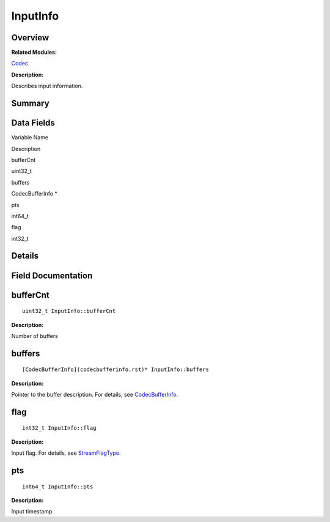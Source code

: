 InputInfo
=========

**Overview**\ 
--------------

**Related Modules:**

`Codec <codec.rst>`__

**Description:**

Describes input information.

**Summary**\ 
-------------

Data Fields
-----------

.. raw:: html

   <table>

.. raw:: html

   <thead align="left">

.. raw:: html

   <tr id="row69252047093531">

.. raw:: html

   <th class="cellrowborder" valign="top" width="50%" id="mcps1.1.3.1.1">

.. raw:: html

   <p id="p1824613706093531">

Variable Name

.. raw:: html

   </p>

.. raw:: html

   </th>

.. raw:: html

   <th class="cellrowborder" valign="top" width="50%" id="mcps1.1.3.1.2">

.. raw:: html

   <p id="p1295114853093531">

Description

.. raw:: html

   </p>

.. raw:: html

   </th>

.. raw:: html

   </tr>

.. raw:: html

   </thead>

.. raw:: html

   <tbody>

.. raw:: html

   <tr id="row1343883992093531">

.. raw:: html

   <td class="cellrowborder" valign="top" width="50%" headers="mcps1.1.3.1.1 ">

.. raw:: html

   <p id="p1370046274093531">

bufferCnt

.. raw:: html

   </p>

.. raw:: html

   </td>

.. raw:: html

   <td class="cellrowborder" valign="top" width="50%" headers="mcps1.1.3.1.2 ">

.. raw:: html

   <p id="p519379954093531">

uint32_t

.. raw:: html

   </p>

.. raw:: html

   </td>

.. raw:: html

   </tr>

.. raw:: html

   <tr id="row2058237168093531">

.. raw:: html

   <td class="cellrowborder" valign="top" width="50%" headers="mcps1.1.3.1.1 ">

.. raw:: html

   <p id="p960702536093531">

buffers

.. raw:: html

   </p>

.. raw:: html

   </td>

.. raw:: html

   <td class="cellrowborder" valign="top" width="50%" headers="mcps1.1.3.1.2 ">

.. raw:: html

   <p id="p333331975093531">

CodecBufferInfo \*

.. raw:: html

   </p>

.. raw:: html

   </td>

.. raw:: html

   </tr>

.. raw:: html

   <tr id="row638800538093531">

.. raw:: html

   <td class="cellrowborder" valign="top" width="50%" headers="mcps1.1.3.1.1 ">

.. raw:: html

   <p id="p302066625093531">

pts

.. raw:: html

   </p>

.. raw:: html

   </td>

.. raw:: html

   <td class="cellrowborder" valign="top" width="50%" headers="mcps1.1.3.1.2 ">

.. raw:: html

   <p id="p1331730356093531">

int64_t

.. raw:: html

   </p>

.. raw:: html

   </td>

.. raw:: html

   </tr>

.. raw:: html

   <tr id="row725257484093531">

.. raw:: html

   <td class="cellrowborder" valign="top" width="50%" headers="mcps1.1.3.1.1 ">

.. raw:: html

   <p id="p326480471093531">

flag

.. raw:: html

   </p>

.. raw:: html

   </td>

.. raw:: html

   <td class="cellrowborder" valign="top" width="50%" headers="mcps1.1.3.1.2 ">

.. raw:: html

   <p id="p1087919664093531">

int32_t

.. raw:: html

   </p>

.. raw:: html

   </td>

.. raw:: html

   </tr>

.. raw:: html

   </tbody>

.. raw:: html

   </table>

**Details**\ 
-------------

**Field Documentation**\ 
-------------------------

bufferCnt
---------

::

   uint32_t InputInfo::bufferCnt

**Description:**

Number of buffers

buffers
-------

::

   [CodecBufferInfo](codecbufferinfo.rst)* InputInfo::buffers

**Description:**

Pointer to the buffer description. For details, see
`CodecBufferInfo <codecbufferinfo.rst>`__.

flag
----

::

   int32_t InputInfo::flag

**Description:**

Input flag. For details, see
`StreamFlagType <codec.rst#ga8a15793172118d64d8adeba0c8544e84>`__.

pts
---

::

   int64_t InputInfo::pts

**Description:**

Input timestamp
